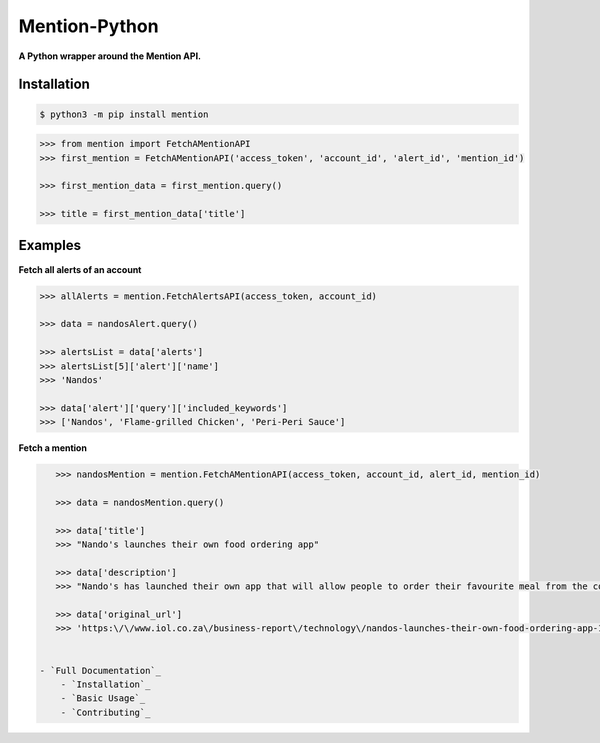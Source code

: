 ==============
Mention-Python
==============

.. image:: https://img.shields.io/pypi/v/MentionAPI.svg
    :target: https://pypi.python.org/pypi/MentionAPI

.. image:: https://travis-ci.org/mazi76erX2/mention-python.svg?branch=master
    :target: https://travis-ci.org/mazi76erX2/mention-python

.. image:: https://codecov.io/gh//mazi76erX2/mention-python/branch/master/graph/badge.svg
	:target: https://codecov.io/gh/mazi76erX2/mention-python

.. image:: https://readthedocs.org/projects/mention/badge/?version=latest
    :target: https://mention.readthedocs.org/en/latest

**A Python wrapper around the Mention API.**

Installation
------------

.. code-block:: console

    $ python3 -m pip install mention


.. code-block:: python

    >>> from mention import FetchAMentionAPI
    >>> first_mention = FetchAMentionAPI('access_token', 'account_id', 'alert_id', 'mention_id')

    >>> first_mention_data = first_mention.query()

    >>> title = first_mention_data['title']

Examples
--------

**Fetch all alerts of an account**

.. code-block:: python

    >>> allAlerts = mention.FetchAlertsAPI(access_token, account_id)

    >>> data = nandosAlert.query()

    >>> alertsList = data['alerts']	
    >>> alertsList[5]['alert']['name']
    >>> 'Nandos'			 			

    >>> data['alert']['query']['included_keywords']
    >>> ['Nandos', 'Flame-grilled Chicken', 'Peri-Peri Sauce']

**Fetch a mention**

.. code-block:: python

    >>> nandosMention = mention.FetchAMentionAPI(access_token, account_id, alert_id, mention_id)

    >>> data = nandosMention.query()

    >>> data['title']					 			
    >>> "Nando's launches their own food ordering app"

    >>> data['description']				 			
    >>> "Nando's has launched their own app that will allow people to order their favourite meal from the comfort of their own home."

    >>> data['original_url']				 			
    >>> 'https:\/\/www.iol.co.za\/business-report\/technology\/nandos-launches-their-own-food-ordering-app-18378360'


 - `Full Documentation`_
     - `Installation`_
     - `Basic Usage`_
     - `Contributing`_

.. _Full Documentation: http:///mention-python.readthedocs.org/en/latest/
.. _Installation: http://mention-python.readthedocs.org/en/latest/pages/installation.html
.. _Basic Usage: http:///mention-python.readthedocs.org/en/latest/pages/quickstart.html
.. _Contributing: http:///mention-python.readthedocs.org/en/latest/pages/contributing.html